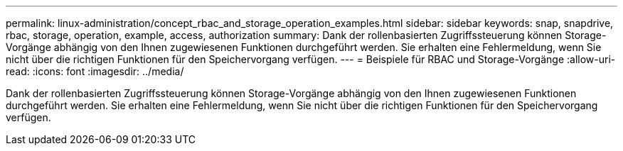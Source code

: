 ---
permalink: linux-administration/concept_rbac_and_storage_operation_examples.html 
sidebar: sidebar 
keywords: snap, snapdrive, rbac, storage, operation, example, access, authorization 
summary: Dank der rollenbasierten Zugriffssteuerung können Storage-Vorgänge abhängig von den Ihnen zugewiesenen Funktionen durchgeführt werden. Sie erhalten eine Fehlermeldung, wenn Sie nicht über die richtigen Funktionen für den Speichervorgang verfügen. 
---
= Beispiele für RBAC und Storage-Vorgänge
:allow-uri-read: 
:icons: font
:imagesdir: ../media/


[role="lead"]
Dank der rollenbasierten Zugriffssteuerung können Storage-Vorgänge abhängig von den Ihnen zugewiesenen Funktionen durchgeführt werden. Sie erhalten eine Fehlermeldung, wenn Sie nicht über die richtigen Funktionen für den Speichervorgang verfügen.
